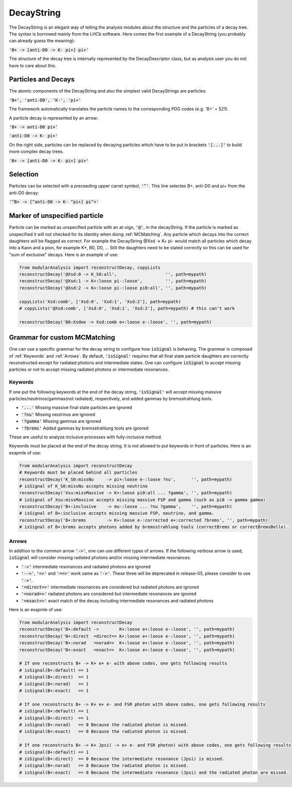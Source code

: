.. _DecayString:

DecayString
===========

The DecayString is an elegant way of telling the analysis modules about the structure and the particles of a decay tree. The syntax is borrowed mainly from the LHCb software. Here comes the first example of a DecayString (you probably can already guess the meaning):

:code:`'B+ -> [anti-D0 -> K- pi+] pi+'`

The structure of the decay tree is internally represented by the DecayDescriptor class, but as analysis user you do not have to care about this.

Particles and Decays
--------------------
The atomic components of the DecayString and also the simplest valid DecayStrings are particles:

:code:`'B+', 'anti-D0', 'K-', 'pi+'`

The framework automatically translates the particle names to the corresponding PDG codes (e.g. 'B+' = 521).

A particle decay is represented by an arrow:

:code:`'B+ -> anti-D0 pi+'`

:code:`'anti-D0 -> K- pi+'`

On the right side, particles can be replaced by decaying particles which have to be put in brackets :code:`'[...]'` to build more complex decay trees.

:code:`'B+ -> [anti-D0 -> K- pi+] pi+'`

Selection
---------
Particles can be selected with a preceeding upper carret symbol, :code:`'^'`. 
This line selectes B+, anti-D0 and pi+ from the anti-D0 decay:

:code:`'^B+ -> [^anti-D0 -> K- ^pi+] pi^+'`

.. _Marker_of_unspecified_particle:

Marker of unspecified particle
------------------------------

Particle can be marked as unspecified particle with an at-sign, :code:`'@'`, in the decayString.
If the particle is marked as unspecified it will not checked for its identity when doing :ref:`MCMatching`. Any particle which decays into the correct daughters will be flagged as correct. For example the DecayString @Xsd -> K+ pi- would match all particles which decay into a Kaon and a pion, for example K*, B0, D0, ...
Still the daughters need to be stated correctly so this can be used for "sum of exclusive" decays.
Here is an example of use:

.. code-block:: python
 
        from modularAnalysis import reconstructDecay, copyLists
	reconstructDecay('@Xsd:0 -> K_S0:all',                   '', path=mypath)
	reconstructDecay('@Xsd:1 -> K+:loose pi-:loose',         '', path=mypath)
	reconstructDecay('@Xsd:2 -> K+:loose pi-:loose pi0:all', '', path=mypath)

	copyLists('Xsd:comb', ['Xsd:0', 'Xsd:1', 'Xsd:2'], path=mypath)
	# copyLists('@Xsd:comb', ['Xsd:0', 'Xsd:1', 'Xsd:2'], path=mypath) # this can't work

	reconstructDecay('B0:Xsdee -> Xsd:comb e+:loose e-:loose', '', path=mypath)

.. _Grammar_for_custom_MCMatching:

Grammar for custom MCMatching
-----------------------------
One can use a specific grammar for the decay string to configure how :code:`isSignal` is behaving. The grammar is composed of :ref:`Keywords` and :ref:`Arrows`. 
By default, :code:`'isSignal'` requires that all final state particle daughters are correctly reconstructed except for radiated photons and intermediate states. 
One can configure :code:`isSignal` to accept missing particles or not to accept missing radiated photons or intermediate resonances.

.. _Keywords:

Keywords
^^^^^^^^
If one put the following keywords at the end of the decay string, :code:`'isSignal'` will accept missing massive particles/neutrinos/gammas(not radiated), respectively, and added gammas by bremsstrahlung tools.  

* :code:`'...'` Missing massive final state particles are ignored
* :code:`'?nu'` Missing neutrinos are ignored
* :code:`'?gamma'` Missing gammas are ignored 
* :code:`'?brems'` Added gammas by bremsstrahlung tools are ignored 

These are useful to analyze inclusive processes with fully-inclusive method. 

Keywords must be placed at the end of the decay string. It is not allowed to put keywords in front of particles. Here is an exapmle of use:

.. code-block:: python
 
        from modularAnalysis import reconstructDecay
	# Keywords must be placed behind all particles
	reconstructDecay('K_S0:missNu     -> pi+:loose e-:loose ?nu',      '', path=mypath)
	# isSignal of K_S0:missNu accepts missing neutrino
	reconstructDecay('Xsu:missMassive -> K+:loose pi0:all ... ?gamma', '', path=mypath)
	# isSignal of Xsu:missMassive accepts missing massive FSP and gamma (such as pi0 -> gamma gamma)
	reconstructDecay('B+:inclusive    -> mu-:loose ... ?nu ?gamma',    '', path=mypath)
	# isSignal of B+:inclusive accepts missing massive FSP, neutrino, and gamma. 
	reconstructDecay('B+:brems        -> K+:loose e-:corrected e+:corrected ?brems', '', path=mypath)
	# isSignal of B+:brems accepts photons added by bremsstrahlung tools (correctBrems or correctBremsBelle).

.. _Arrows:

Arrows
^^^^^^
In addition to the common arrow :code:`'->'`, one can use different types of arrows. If the following verbose arrow is used, :code:`isSignal` will consider missing radiated photons and/or missing intermediate resonances. 

* :code:`'->'` intermediate resonances and radiated photons are ignored
* :code:`'-->'`, :code:`'=>'` and :code:`'==>'` work same as :code:`'->'`. These three will be deprecated in release-05, please consider to use :code:`'->'`.
* :code:`'=direct=>'` intermediate resonances are considered but radiated photons are ignored
* :code:`'=norad=>'` radiated photons are considered but intermediate resonances are ignored
* :code:`'=exact=>'` exact match of the decay including intermediate resonances and radiated photons

Here is an exapmle of use:

.. code-block:: python
 
        from modularAnalysis import reconstructDecay
	reconstructDecay('B+:default ->        K+:loose e+:loose e-:loose', '', path=mypath)
	reconstructDecay('B+:direct  =direct=> K+:loose e+:loose e-:loose', '', path=mypath)
	reconstructDecay('B+:norad   =norad=>  K+:loose e+:loose e-:loose', '', path=mypath)
	reconstructDecay('B+:exact   =exact=>  K+:loose e+:loose e-:loose', '', path=mypath)

	# If one reconstructs B+ -> K+ e+ e- with above codes, one gets following results
	# isSignal(B+:default) == 1
	# isSignal(B+:direct)  == 1
	# isSignal(B+:norad)   == 1
	# isSignal(B+:exact)   == 1

	# If one reconstructs B+ -> K+ e+ e- and FSR photon with above codes, one gets following results
	# isSignal(B+:default) == 1
	# isSignal(B+:direct)  == 1
	# isSignal(B+:norad)   == 0 Because the radiated photon is missed.
	# isSignal(B+:exact)   == 0 Because the radiated photon is missed.

	# If one reconstructs B+ -> K+ Jpsi( -> e+ e- and FSR photon) with above codes, one gets following results
	# isSignal(B+:default) == 1
	# isSignal(B+:direct)  == 0 Because the intermediate resonance (Jpsi) is missed.
	# isSignal(B+:norad)   == 0 Because the radiated photon is missed.
	# isSignal(B+:exact)   == 0 Because the intermediate resonance (Jpsi) and the radiated photon are missed.

